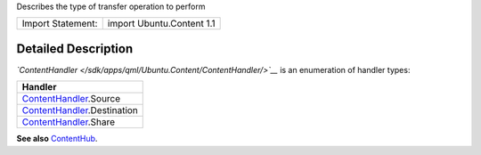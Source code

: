 Describes the type of transfer operation to perform

+---------------------+-----------------------------+
| Import Statement:   | import Ubuntu.Content 1.1   |
+---------------------+-----------------------------+

Detailed Description
--------------------

*`ContentHandler </sdk/apps/qml/Ubuntu.Content/ContentHandler/>`__* is
an enumeration of handler types:

+---------------------------------------------------------------------------------+
| Handler                                                                         |
+=================================================================================+
| `ContentHandler </sdk/apps/qml/Ubuntu.Content/ContentHandler/>`__.Source        |
+---------------------------------------------------------------------------------+
| `ContentHandler </sdk/apps/qml/Ubuntu.Content/ContentHandler/>`__.Destination   |
+---------------------------------------------------------------------------------+
| `ContentHandler </sdk/apps/qml/Ubuntu.Content/ContentHandler/>`__.Share         |
+---------------------------------------------------------------------------------+

**See also** `ContentHub </sdk/apps/qml/Ubuntu.Content/ContentHub/>`__.
